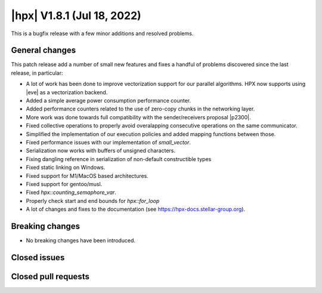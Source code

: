 ..
    Copyright (C) 2007-2022 Hartmut Kaiser

    SPDX-License-Identifier: BSL-1.0
    Distributed under the Boost Software License, Version 1.0. (See accompanying
    file LICENSE_1_0.txt or copy at http://www.boost.org/LICENSE_1_0.txt)

.. _hpx_1_8_1:

===========================
|hpx| V1.8.1 (Jul 18, 2022)
===========================

This is a bugfix release with a few minor additions and resolved problems.

General changes
===============

This patch release add a number of small new features and fixes a handful of
problems discovered since the last release, in particular:

- A lot of work has been done to improve vectorization support for our parallel
  algorithms. HPX now supports using |eve| as a vectorization backend.
- Added a simple average power consumption performance counter.
- Added performance counters related to the use of zero-copy chunks in the
  networking layer.
- More work was done towards full compatibility with the sender/receivers
  proposal |p2300|.
- Fixed collective operations to properly avoid overalapping consecutive
  operations on the same communicator.
- Simplified the implementation of our execution policies and added mapping
  functions between those.
- Fixed performance issues with our implementation of `small_vector`.
- Serialization now works with buffers of unsigned characters.
- Fixing dangling reference in serialization of non-default constructible types
- Fixed static linking on Windows.
- Fixed support for M1/MacOS based architectures.
- Fixed support for gentoo/musl.
- Fixed `hpx::counting_semaphore_var`.
- Properly check start and end bounds for `hpx::for_loop`
- A lot of changes and fixes to the documentation (see
  https://hpx-docs.stellar-group.org).

Breaking changes
================

- No breaking changes have been introduced.

Closed issues
=============


Closed pull requests
====================

